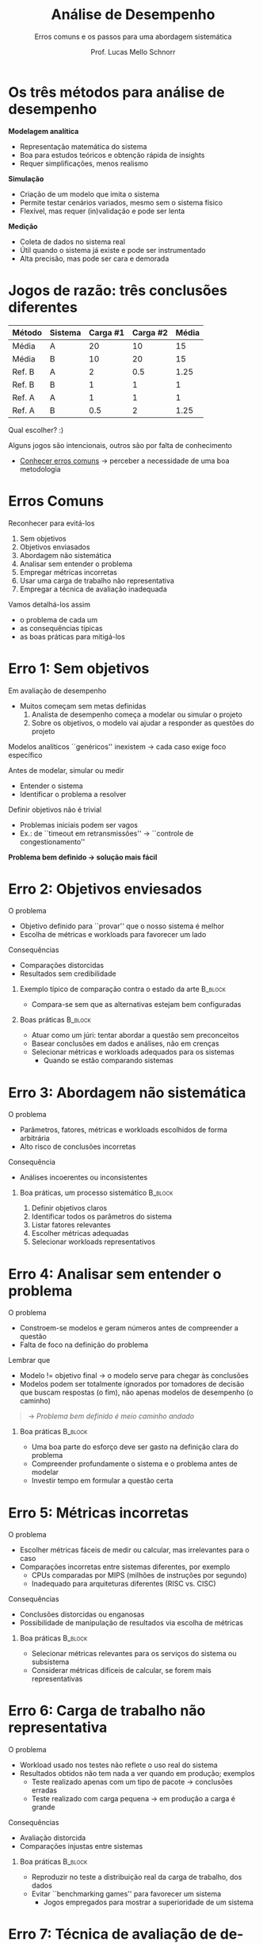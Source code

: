 # -*- coding: utf-8 -*-
# -*- mode: org -*-
#+startup: beamer overview indent
#+LANGUAGE: pt-br
#+TAGS: noexport(n)
#+EXPORT_EXCLUDE_TAGS: noexport
#+EXPORT_SELECT_TAGS: export

#+Title: Análise de Desempenho
#+SubTitle: Erros comuns e os passos para uma abordagem sistemática
#+Author: Prof. Lucas Mello Schnorr
#+Date: \copyleft

#+LaTeX_CLASS: beamer
#+LaTeX_CLASS_OPTIONS: [xcolor=dvipsnames,10pt]
#+OPTIONS: H:1 num:t toc:nil \n:nil @:t ::t |:t ^:t -:t f:t *:t <:t
#+LATEX_HEADER: \input{org-babel.tex}

* Os três métodos para análise de desempenho

*Modelagem analítica*
- Representação matemática do sistema
- Boa para estudos teóricos e obtenção rápida de insights
- Requer simplificações, menos realismo

#+latex: \pause

*Simulação*
- Criação de um modelo que imita o sistema
- Permite testar cenários variados, mesmo sem o sistema físico
- Flexível, mas requer (in)validação e pode ser lenta

#+latex: \pause
  
*Medição*
- Coleta de dados no sistema real
- Útil quando o sistema já existe e pode ser instrumentado
- Alta precisão, mas pode ser cara e demorada

* Jogos de razão: três conclusões diferentes

#+attr_latex: :booktabs t
| *Método* | *Sistema* | *Carga #1* | *Carga #2* | *Média* |
|--------+---------+----------+----------+-------|
| Média  | A       |       20 |       10 |    15 |
| Média  | B       |       10 |       20 |    15 |
|--------+---------+----------+----------+-------|
| Ref. B | A       |        2 |      0.5 |  1.25 |
| Ref. B | B       |        1 |        1 |     1 |
|--------+---------+----------+----------+-------|
| Ref. A | A       |        1 |        1 |     1 |
| Ref. A | B       |      0.5 |        2 |  1.25 |

#+latex: \vfill

Qual escolher? :)

#+latex: \vfill\pause

Alguns jogos são intencionais, outros são por falta de conhecimento
- _Conhecer erros comuns_ \to perceber a necessidade de uma boa metodologia

* Erros Comuns

Reconhecer para evitá-los
1. Sem objetivos
2. Objetivos enviasados
3. Abordagem não sistemática
4. Analisar sem entender o problema
5. Empregar métricas incorretas
6. Usar uma carga de trabalho não representativa
7. Empregar a técnica de avaliação inadequada

#+latex: \vfill

Vamos detalhá-los assim
- o problema de cada um
- as consequências típicas
- as boas práticas para mitigá-los

* Erro 1: Sem objetivos

Em avaliação de desempenho
- Muitos começam sem metas definidas
  1. Analista de desempenho começa a modelar ou simular o projeto
  2. Sobre os objetivos, o modelo vai ajudar a responder as questões do projeto

Modelos analíticos ``genéricos'' inexistem \to cada caso exige foco específico

#+latex: \pause\vfill

Antes de modelar, simular ou medir
- Entender o sistema
- Identificar o problema a resolver

#+latex: \pause\vfill

Definir objetivos não é trivial
- Problemas iniciais podem ser vagos
- Ex.: de ``timeout em retransmissões'' → ``controle de congestionamento''

#+latex: \vfill

#+begin_center
*Problema bem definido → solução mais fácil*
#+end_center

* Erro 2: Objetivos enviesados

O problema
- Objetivo definido para ``provar'' que o nosso sistema é melhor
- Escolha de métricas e workloads para favorecer um lado

Consequências
- Comparações distorcidas
- Resultados sem credibilidade

#+latex: \vfill\pause

** Exemplo típico de comparação contra o estado da arte            :B_block:
:PROPERTIES:
:BEAMER_env: block
:END:
- Compara-se sem que as alternativas estejam bem configuradas
    
#+latex: \vfill\pause

** Boas práticas                                                   :B_block:
:PROPERTIES:
:BEAMER_env: block
:END:
- Atuar como um júri: tentar abordar a questão sem preconceitos
- Basear conclusões em dados e análises, não em crenças
- Selecionar métricas e workloads adequados para os sistemas
  - Quando se estão comparando sistemas

* Erro 3: Abordagem não sistemática

O problema
- Parâmetros, fatores, métricas e workloads escolhidos de forma arbitrária
- Alto risco de conclusões incorretas
Consequência
- Análises incoerentes ou inconsistentes

#+latex: \vfill\pause

** Boa práticas, um processo sistemático                           :B_block:
:PROPERTIES:
:BEAMER_env: block
:END:
1. Definir objetivos claros
2. Identificar todos os parâmetros do sistema
3. Listar fatores relevantes
4. Escolher métricas adequadas
5. Selecionar workloads representativos

* Erro 4: Analisar sem entender o problema

O problema
- Constroem-se modelos e geram números antes de compreender a questão
- Falta de foco na definição do problema

#+latex: \vfill\pause

Lembrar que
- Modelo != objetivo final \to o modelo serve para chegar às conclusões
- Modelos podem ser totalmente ignorados por tomadores de decisão que
  buscam respostas (o fim), não apenas modelos de desempenho (o caminho)

#+begin_quote
\to /Problema bem definido é meio caminho andado/
#+end_quote

#+latex: \vfill\pause

** Boa práticas                                                    :B_block:
:PROPERTIES:
:BEAMER_env: block
:END:
- Uma boa parte do esforço deve ser gasto na definição clara do problema
- Compreender profundamente o sistema e o problema antes de modelar
- Investir tempo em formular a questão certa

* Erro 5: Métricas incorretas

O problema
- Escolher métricas fáceis de medir ou calcular, mas irrelevantes para o caso
- Comparações incorretas entre sistemas diferentes, por exemplo
  - CPUs comparadas por MIPS (milhões de instruções por segundo)
  - Inadequado para arquiteturas diferentes (RISC vs. CISC)

#+latex: \vfill\pause

Consequências
- Conclusões distorcidas ou enganosas
- Possibilidade de manipulação de resultados via escolha de métricas

#+latex: \vfill\pause

** Boa práticas                                                    :B_block:
:PROPERTIES:
:BEAMER_env: block
:END:
- Selecionar métricas relevantes para os serviços do sistema ou subsistema
- Considerar métricas difíceis de calcular, se forem mais representativas

* Erro 6: Carga de trabalho não representativa

O problema
- Workload usado nos testes não reflete o uso real do sistema
- Resultados obtidos não tem nada a ver quando em produção; exemplos
  - Teste realizado apenas com um tipo de pacote → conclusões erradas
  - Teste realizado com carga pequena \to em produção a carga é grande

#+latex: \vfill\pause

Consequências
- Avaliação distorcida
- Comparações injustas entre sistemas

#+latex: \vfill\pause

** Boa práticas                                                    :B_block:
:PROPERTIES:
:BEAMER_env: block
:END:

- Reproduzir no teste a distribuição real da carga de trabalho, dos dados
- Evitar ``benchmarking games'' para favorecer um sistema
  - Jogos empregados para mostrar a superioridade de um sistema

* Erro 7: Técnica de avaliação de desempenho inadequada

O problema
- Uso sempre da mesma técnica preferida (viés por familiaridade)
- Técnica para chegar rápido em algo, não para resolver o problema
  - Especialista em teoria de filas transforma todo problema em modelo de filas
  - Programador opta sempre por simulação, mesmo quando medição é viável
  - Desenvolvedor de uma ferramenta de /log/ acha que logar tudo resolverá

#+latex: \vfill\pause

Consequências
- Introdução de fenômenos inexistentes no sistema real
- Técnica errada pode distorcer ou omitir fenômenos importantes

#+latex: \vfill\pause

** Boa prática
- Conhecer /bem/ as três técnicas: medição, simulação e modelagem analítica
- Escolher a técnica pela adequação ao problema, não à preferência pessoal

* Exercício para a turma: escolha da técnica
Para cada cenário abaixo
1. Identifique as restrições e características do sistema
2. Identifique _qual seria a técnica de análise de desempenho é mais apropriada_

Questões para considerar
- O sistema está em operação ou ainda está em fase de projeto?
- É possível instrumentar para obter medições diretas?
- Há complexidade, escala, ou variabilidade alta que exige simulação?
- O objetivo é obter entendimento rápido ou previsões precisas?

#+latex: \vfill\pause

** *Cenários*                                                        :B_block:
:PROPERTIES:
:BEAMER_env: block
:END:
1. Sistema de controle de tráfego aéreo já em operação
   - precisamos avaliar o impacto de uma nova rota \pause
2. Novo processador ainda em fase de projeto, sem protótipo
   físico \pause
3. Data center em funcionamento
   - avaliar o tempo médio de resposta sob diferentes cargas \pause
5. Rede de sensores IoT para monitoramento ambiental de uma floresta
   - em fase de especificação conceitual \pause
6. Novo algoritmo de escalonamento para GPU, com protótipo, sem hardware
   - avaliar o desempenho com uma nova carga de trabalho

* Cinco passos comuns para avaliação de desempenho 1/3

** 1. Definir objetivos e delimitar o sistema                      :B_block:
:PROPERTIES:
:BEAMER_env: block
:END:
- Definir metas claras do estudo
- Delimitar os limites do sistema conforme os objetivos

#+latex: \vfill\pause

** 2. Listar serviços e resultados                                 :B_block:
:PROPERTIES:
:BEAMER_env: block
:END:
   - Identificar serviços oferecidos pelo sistema
   - Listar possíveis resultados (desejáveis e indesejáveis)
   - Exemplo: Banco de dados fornece respostas corretas, incorretas ou falha

#+latex: \vfill\pause

** 3. Selecionar métricas                                          :B_block:
:PROPERTIES:
:BEAMER_env: block
:END:
   - Critérios para comparar desempenho: velocidade, precisão, disponibilidade
   - Exemplos
     - Rede → throughput, delay, taxa de erro
     - Processador → tempo de execução de instruções
     - Escalonador \to uso mais eficiente dos recursos
     - Monitor \to menor intrusão (efeito de sonda) possível
     - Paralelismo \to aceleração linear, /strong scaling/
       
* Cinco passos comuns para avaliação de desempenho 2/3
** 4. Listar todos os parâmetros que afetam o desempenho           :B_block:
:PROPERTIES:
:BEAMER_env: block
:END:

Parâmetros do sistema
- Incluem hardware e software
- Tipicamente constantes entre diferentes instalações
Parâmetros de entrada
- Características das requisições dos usuários, dos dados de entrada
- Variam conforme a instalação do sistema, seu contexto

#+latex: \vspace{1cm}\pause
A lista pode não estar completa inicialmente
- Parâmetros adicionais podem ser descobertos durante a análise
- É importante manter itens da lista o mais abrangente possível

#+latex: \pause
Benefícios
- Facilita discussão sobre impacto desses parâmetros
- Ajuda a determinar quais dados precisam ser coletados antes ou durante

* Cinco passos comuns para avaliação de desempenho 3/3
   
** 5. Selecionar fatores para estudo                               :B_block:
:PROPERTIES:
:BEAMER_env: block
:END:

A lista de parâmetros (passo anterior) é composta de *fatores*
- Fatores possuem valores chamados *níveis*
Tipicamente, em cenários reais, a lista de fatores e níveis é gigante
- Estudá-los todos se torna rapidamente inviável (custo alto)

#+latex: \vfill\pause

Estratégia recomendada
- Começar com poucos fatores e poucos níveis
  - Priorizar fatores com maior impacto  
- Expandir a lista em fases posteriores, se possível
- Considerar restrições econômicas e tecnológicas
  - Tempo disponível para a decisão
  - Limitações de controle de parâmetros

* Exemplo do gerenciamento de fatores

#+begin_quote
Millani, L.F. (2017). Computation-Aware Dynamic Frequency
Scaling: Parsimonious Evaluation of the Time-Energy Trade-Off Using
Design of Experiments. Euro-Par 2016: Parallel Processing
Workshops.Springer, Cham. DOI: =10.1007/978-3-319-58943-5_47=
#+end_quote

Fatores: Regiões paralelas de código (identificadas pelas letras do alfabeto)

Níveis: Frequência do processador

[[./img/parsimonious-two-phase.png]]

* Referências

- Capítulo 2. Jain, Raj. The art of computer systems performance
  analysis: techniques for experimental design, measurement,
  simulation, and modeling. New York: John Wiley,
  c1991. ISBN 0471503363.
- Millani, L.F., Mello Schnorr, L. (2017). Computation-Aware Dynamic
  Frequency Scaling: Parsimonious Evaluation of the Time-Energy
  Trade-Off Using Design of Experiments. In: Desprez, F., et
  al. Euro-Par 2016: Parallel Processing
  Workshops. Euro-Par 2016. Lecture Notes in Computer Science(),
  vol 10104. Springer,
  Cham. https://doi.org/10.1007/978-3-319-58943-5_47
